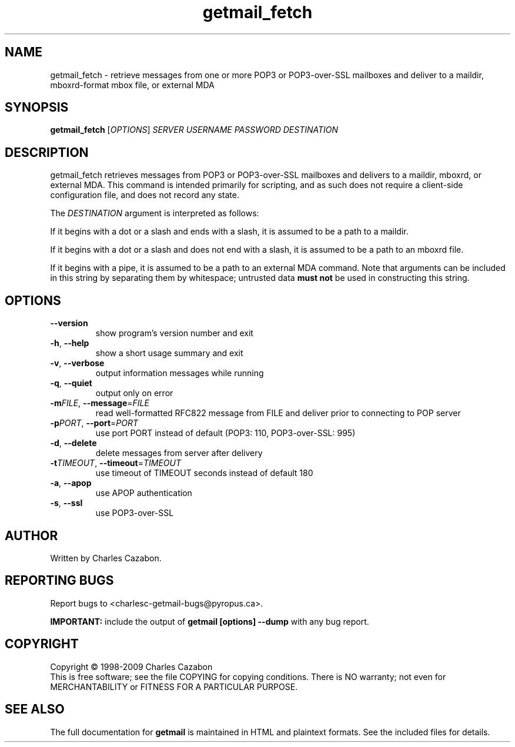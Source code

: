 .TH getmail_fetch "1" "November 2005" "getmail 4" "User Commands"
.SH NAME
getmail_fetch \- retrieve messages from one or more POP3 or POP3-over-SSL mailboxes and deliver to a maildir, mboxrd-format mbox file, or external MDA
.SH SYNOPSIS
.B getmail_fetch
[\fIOPTIONS\fR] \fISERVER\fR \fIUSERNAME\fR \fIPASSWORD\fR \fIDESTINATION\fR
.SH DESCRIPTION
.\" Add any additional description here
.PP
getmail_fetch retrieves messages from POP3 or POP3-over-SSL mailboxes and delivers
to a maildir, mboxrd, or external MDA.  This command is intended primarily for scripting,
and as such does not require a client-side configuration file, and does not record any
state.
.PP
The \fIDESTINATION\fR argument is interpreted as follows:
.PP
If it begins with a dot or a slash and ends with a slash, it is assumed to be a path to a maildir.
.PP
If it begins with a dot or a slash and does not end with a slash, it is assumed to be a path to an mboxrd file.
.PP
If it begins with a pipe, it is assumed to be a path to an external
MDA command.  Note that arguments can be included in this string by separating
them by whitespace; untrusted data \fBmust not\fR be used in constructing this string.
.SH OPTIONS
.TP
\fB\-\-version\fR
show program's version number and exit
.TP
\fB\-h\fR, \fB\-\-help\fR
show a short usage summary and exit
.TP
\fB\-v\fR, \fB\-\-verbose\fR
output information messages while running
.TP
\fB\-q\fR, \fB\-\-quiet\fR
output only on error
.TP
\fB\-m\fIFILE\fR, \fB\-\-message\fR=\fIFILE\fR
read well-formatted RFC822 message from FILE and deliver prior to connecting
to POP server
.TP
\fB\-p\fIPORT\fR, \fB\-\-port\fR=\fIPORT\fR
use port PORT instead of default (POP3: 110, POP3-over-SSL: 995)
.TP
\fB\-d\fR, \fB\-\-delete\fR
delete messages from server after delivery
.TP
\fB\-t\fITIMEOUT\fR, \fB\-\-timeout\fR=\fITIMEOUT\fR
use timeout of TIMEOUT seconds instead of default 180
.TP
\fB\-a\fR, \fB\-\-apop\fR
use APOP authentication
.TP
\fB\-s\fR, \fB\-\-ssl\fR
use POP3-over-SSL
.SH AUTHOR
Written by Charles Cazabon.
.SH "REPORTING BUGS"
Report bugs to <charlesc-getmail-bugs@pyropus.ca>.
.PP
\fBIMPORTANT:\fR
include the output of
.B getmail [options] --dump\fR
with any bug report.
.SH COPYRIGHT
Copyright \(co 1998-2009 Charles Cazabon
.br
This is free software; see the file COPYING for copying conditions.  There is NO
warranty; not even for MERCHANTABILITY or FITNESS FOR A PARTICULAR PURPOSE.
.SH "SEE ALSO"
The full documentation for
.B getmail
is maintained in HTML and plaintext formats.  See the included files for
details.
